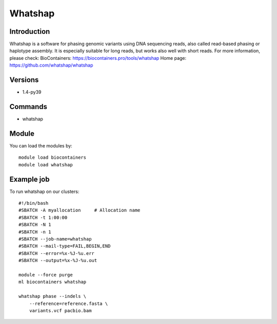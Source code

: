 .. _backbone-label:

Whatshap
==============================

Introduction
~~~~~~~~
Whatshap is a software for phasing genomic variants using DNA sequencing reads, also called read-based phasing or haplotype assembly. It is especially suitable for long reads, but works also well with short reads.
For more information, please check:
BioContainers: https://biocontainers.pro/tools/whatshap 
Home page: https://github.com/whatshap/whatshap

Versions
~~~~~~~~
- 1.4-py39

Commands
~~~~~~~
- whatshap

Module
~~~~~~~~
You can load the modules by::

    module load biocontainers
    module load whatshap

Example job
~~~~~
To run whatshap on our clusters::

    #!/bin/bash
    #SBATCH -A myallocation     # Allocation name
    #SBATCH -t 1:00:00
    #SBATCH -N 1
    #SBATCH -n 1
    #SBATCH --job-name=whatshap
    #SBATCH --mail-type=FAIL,BEGIN,END
    #SBATCH --error=%x-%J-%u.err
    #SBATCH --output=%x-%J-%u.out

    module --force purge
    ml biocontainers whatshap

    whatshap phase --indels \ 
        --reference=reference.fasta \
        variants.vcf pacbio.bam

